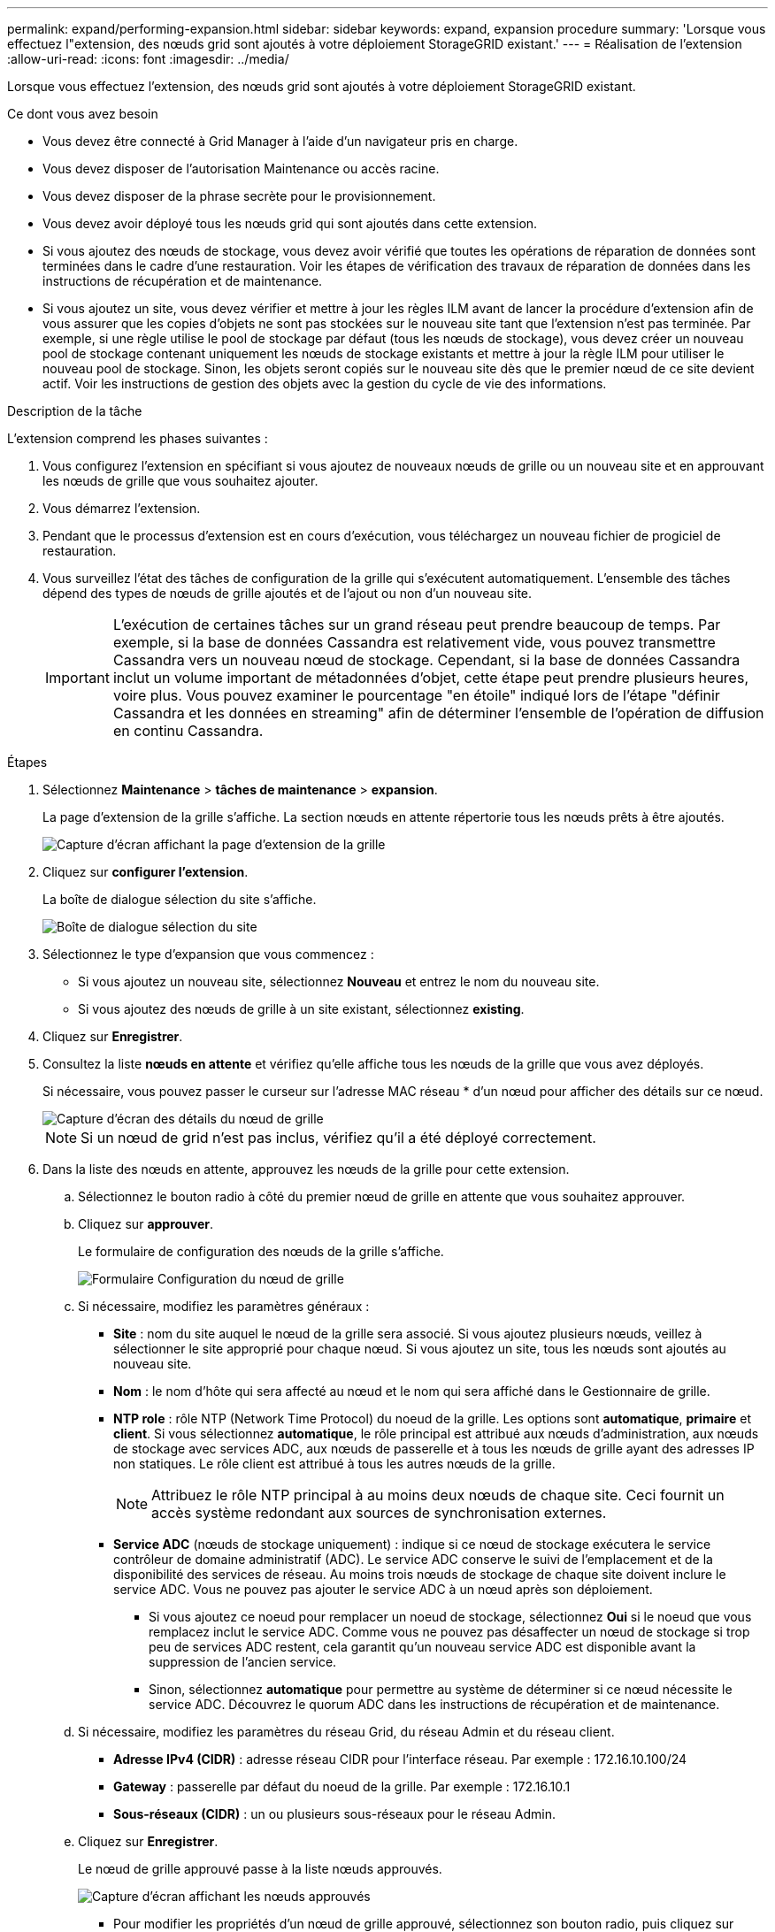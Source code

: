 ---
permalink: expand/performing-expansion.html 
sidebar: sidebar 
keywords: expand, expansion procedure 
summary: 'Lorsque vous effectuez l"extension, des nœuds grid sont ajoutés à votre déploiement StorageGRID existant.' 
---
= Réalisation de l'extension
:allow-uri-read: 
:icons: font
:imagesdir: ../media/


[role="lead"]
Lorsque vous effectuez l'extension, des nœuds grid sont ajoutés à votre déploiement StorageGRID existant.

.Ce dont vous avez besoin
* Vous devez être connecté à Grid Manager à l'aide d'un navigateur pris en charge.
* Vous devez disposer de l'autorisation Maintenance ou accès racine.
* Vous devez disposer de la phrase secrète pour le provisionnement.
* Vous devez avoir déployé tous les nœuds grid qui sont ajoutés dans cette extension.
* Si vous ajoutez des nœuds de stockage, vous devez avoir vérifié que toutes les opérations de réparation de données sont terminées dans le cadre d'une restauration. Voir les étapes de vérification des travaux de réparation de données dans les instructions de récupération et de maintenance.
* Si vous ajoutez un site, vous devez vérifier et mettre à jour les règles ILM avant de lancer la procédure d'extension afin de vous assurer que les copies d'objets ne sont pas stockées sur le nouveau site tant que l'extension n'est pas terminée. Par exemple, si une règle utilise le pool de stockage par défaut (tous les nœuds de stockage), vous devez créer un nouveau pool de stockage contenant uniquement les nœuds de stockage existants et mettre à jour la règle ILM pour utiliser le nouveau pool de stockage. Sinon, les objets seront copiés sur le nouveau site dès que le premier nœud de ce site devient actif. Voir les instructions de gestion des objets avec la gestion du cycle de vie des informations.


.Description de la tâche
L'extension comprend les phases suivantes :

. Vous configurez l'extension en spécifiant si vous ajoutez de nouveaux nœuds de grille ou un nouveau site et en approuvant les nœuds de grille que vous souhaitez ajouter.
. Vous démarrez l'extension.
. Pendant que le processus d'extension est en cours d'exécution, vous téléchargez un nouveau fichier de progiciel de restauration.
. Vous surveillez l'état des tâches de configuration de la grille qui s'exécutent automatiquement. L'ensemble des tâches dépend des types de nœuds de grille ajoutés et de l'ajout ou non d'un nouveau site.
+

IMPORTANT: L'exécution de certaines tâches sur un grand réseau peut prendre beaucoup de temps. Par exemple, si la base de données Cassandra est relativement vide, vous pouvez transmettre Cassandra vers un nouveau nœud de stockage. Cependant, si la base de données Cassandra inclut un volume important de métadonnées d'objet, cette étape peut prendre plusieurs heures, voire plus. Vous pouvez examiner le pourcentage "en étoile" indiqué lors de l'étape "définir Cassandra et les données en streaming" afin de déterminer l'ensemble de l'opération de diffusion en continu Cassandra.



.Étapes
. Sélectionnez *Maintenance* > *tâches de maintenance* > *expansion*.
+
La page d'extension de la grille s'affiche. La section nœuds en attente répertorie tous les nœuds prêts à être ajoutés.

+
image::../media/grid_expansion_page.png[Capture d'écran affichant la page d'extension de la grille]

. Cliquez sur *configurer l'extension*.
+
La boîte de dialogue sélection du site s'affiche.

+
image::../media/configure_expansion_dialog.gif[Boîte de dialogue sélection du site]

. Sélectionnez le type d'expansion que vous commencez :
+
** Si vous ajoutez un nouveau site, sélectionnez *Nouveau* et entrez le nom du nouveau site.
** Si vous ajoutez des nœuds de grille à un site existant, sélectionnez *existing*.


. Cliquez sur *Enregistrer*.
. Consultez la liste *nœuds en attente* et vérifiez qu'elle affiche tous les nœuds de la grille que vous avez déployés.
+
Si nécessaire, vous pouvez passer le curseur sur l'adresse MAC réseau * d'un nœud pour afficher des détails sur ce nœud.

+
image::../media/grid_node_details.gif[Capture d'écran des détails du nœud de grille]

+

NOTE: Si un nœud de grid n'est pas inclus, vérifiez qu'il a été déployé correctement.

. Dans la liste des nœuds en attente, approuvez les nœuds de la grille pour cette extension.
+
.. Sélectionnez le bouton radio à côté du premier nœud de grille en attente que vous souhaitez approuver.
.. Cliquez sur *approuver*.
+
Le formulaire de configuration des nœuds de la grille s'affiche.

+
image::../media/grid_node_configuration.gif[Formulaire Configuration du nœud de grille]

.. Si nécessaire, modifiez les paramètres généraux :
+
*** *Site* : nom du site auquel le nœud de la grille sera associé. Si vous ajoutez plusieurs nœuds, veillez à sélectionner le site approprié pour chaque nœud. Si vous ajoutez un site, tous les nœuds sont ajoutés au nouveau site.
*** *Nom* : le nom d'hôte qui sera affecté au nœud et le nom qui sera affiché dans le Gestionnaire de grille.
*** *NTP role* : rôle NTP (Network Time Protocol) du noeud de la grille. Les options sont *automatique*, *primaire* et *client*. Si vous sélectionnez *automatique*, le rôle principal est attribué aux nœuds d'administration, aux nœuds de stockage avec services ADC, aux nœuds de passerelle et à tous les nœuds de grille ayant des adresses IP non statiques. Le rôle client est attribué à tous les autres nœuds de la grille.
+

NOTE: Attribuez le rôle NTP principal à au moins deux nœuds de chaque site. Ceci fournit un accès système redondant aux sources de synchronisation externes.

*** *Service ADC* (nœuds de stockage uniquement) : indique si ce nœud de stockage exécutera le service contrôleur de domaine administratif (ADC). Le service ADC conserve le suivi de l'emplacement et de la disponibilité des services de réseau. Au moins trois nœuds de stockage de chaque site doivent inclure le service ADC. Vous ne pouvez pas ajouter le service ADC à un nœud après son déploiement.
+
**** Si vous ajoutez ce noeud pour remplacer un noeud de stockage, sélectionnez *Oui* si le noeud que vous remplacez inclut le service ADC. Comme vous ne pouvez pas désaffecter un nœud de stockage si trop peu de services ADC restent, cela garantit qu'un nouveau service ADC est disponible avant la suppression de l'ancien service.
**** Sinon, sélectionnez *automatique* pour permettre au système de déterminer si ce nœud nécessite le service ADC. Découvrez le quorum ADC dans les instructions de récupération et de maintenance.




.. Si nécessaire, modifiez les paramètres du réseau Grid, du réseau Admin et du réseau client.
+
*** *Adresse IPv4 (CIDR)* : adresse réseau CIDR pour l'interface réseau. Par exemple : 172.16.10.100/24
*** *Gateway* : passerelle par défaut du noeud de la grille. Par exemple : 172.16.10.1
*** *Sous-réseaux (CIDR)* : un ou plusieurs sous-réseaux pour le réseau Admin.


.. Cliquez sur *Enregistrer*.
+
Le nœud de grille approuvé passe à la liste nœuds approuvés.

+
image::../media/grid_expansion_approved_nodes.png[Capture d'écran affichant les nœuds approuvés]

+
*** Pour modifier les propriétés d'un nœud de grille approuvé, sélectionnez son bouton radio, puis cliquez sur *Modifier*.
*** Pour déplacer un nœud de grille approuvé vers la liste nœuds en attente, sélectionnez son bouton d'option, puis cliquez sur *Réinitialiser*.
*** Pour supprimer définitivement un nœud de grille approuvé, mettez le nœud hors tension. Sélectionnez ensuite son bouton radio, puis cliquez sur *Supprimer*.


.. Répétez ces étapes pour chaque nœud de grille en attente à approuver.
+

NOTE: Si possible, vous devez approuver toutes les notes de grille en attente et effectuer une extension unique. Plus de temps sera nécessaire si vous réalisez plusieurs petits expansions.



. Lorsque vous avez approuvé tous les nœuds de la grille, saisissez la phrase de passe *Provisioning*, puis cliquez sur *Expand*.
+
Au bout de quelques minutes, cette page se met à jour pour afficher l'état de la procédure d'extension. Lorsque des tâches affectant un nœud de grille individuel sont en cours, la section État du nœud de grille répertorie l'état actuel de chaque nœud de grille.

+

NOTE: Au cours de ce processus, le programme d'installation de l'appliance StorageGRID indique que l'installation passe de la phase 3 à la phase 4, finalise l'installation. Une fois l'étape 4 terminée, le contrôleur est redémarré.

+
image::../media/grid_expansion_progress.png[Cette image est expliquée par le texte qui l'entoure.]

+

NOTE: L'extension de site inclut une tâche supplémentaire pour configurer Cassandra pour le nouveau site.

. Dès que le lien *Download Recovery Package* apparaît, téléchargez le fichier Recovery Package.
+
Vous devez télécharger une copie mise à jour du fichier du pack de récupération dès que possible après avoir apporté des modifications de topologie de grille au système StorageGRID. Le fichier du progiciel de récupération vous permet de restaurer le système en cas de défaillance.

+
.. Cliquez sur le lien de téléchargement.
.. Saisissez le mot de passe de provisionnement, puis cliquez sur *Démarrer le téléchargement*.
.. Une fois le téléchargement terminé, ouvrez le `.zip` et confirmer qu'il inclut un `gpt-backup` et a `_SAID.zip` fichier. Ensuite, extrayez le `_SAID.zip` fichier, accédez à `/GID*_REV*` et confirmez que vous pouvez ouvrir le `passwords.txt` fichier.
.. Copiez le fichier téléchargé du package de récupération (.zip) dans deux emplacements sécurisés et distincts.
+

IMPORTANT: Le fichier du progiciel de récupération doit être sécurisé car il contient des clés de cryptage et des mots de passe qui peuvent être utilisés pour obtenir des données du système StorageGRID.



. Si vous ajoutez un ou plusieurs nœuds de stockage, surveillez la progression de l'étape « envoi de Cassandra et de données en streaming » en consultant le pourcentage affiché dans le message d'état.
+
image::../media/grid_expansion_starting_cassandra.png[Extension de grille > démarrage de Cassandra et du streaming de données]

+
Ce pourcentage estime que le streaming Cassandra est complet, en fonction du volume total de données Cassandra disponibles et du volume qui a déjà été écrit sur le nouveau nœud.

+

IMPORTANT: Ne redémarrez aucun nœud de stockage au cours de l'étape 4 (démarrage des services sur les nouveaux nœuds de la grille). L'étape « Enregistrer Cassandra et transmettre des données » peut prendre des heures pour chaque nouveau nœud de stockage, en particulier si les nœuds de stockage existants contiennent une grande quantité de métadonnées d'objet.

. Continuez à surveiller l'extension jusqu'à ce que toutes les tâches soient terminées et que le bouton *Configure expansion* réapparaît.


.Une fois que vous avez terminé
En fonction des types de nœuds de la grille que vous avez ajoutés, vous devez effectuer des étapes d'intégration et de configuration supplémentaires.

.Informations associées
link:../ilm/index.html["Gestion des objets avec ILM"]

link:../maintain/index.html["Maintenance et récupération"]

link:configuring-expanded-storagegrid-system.html["Configuration de votre système StorageGRID étendu"]
